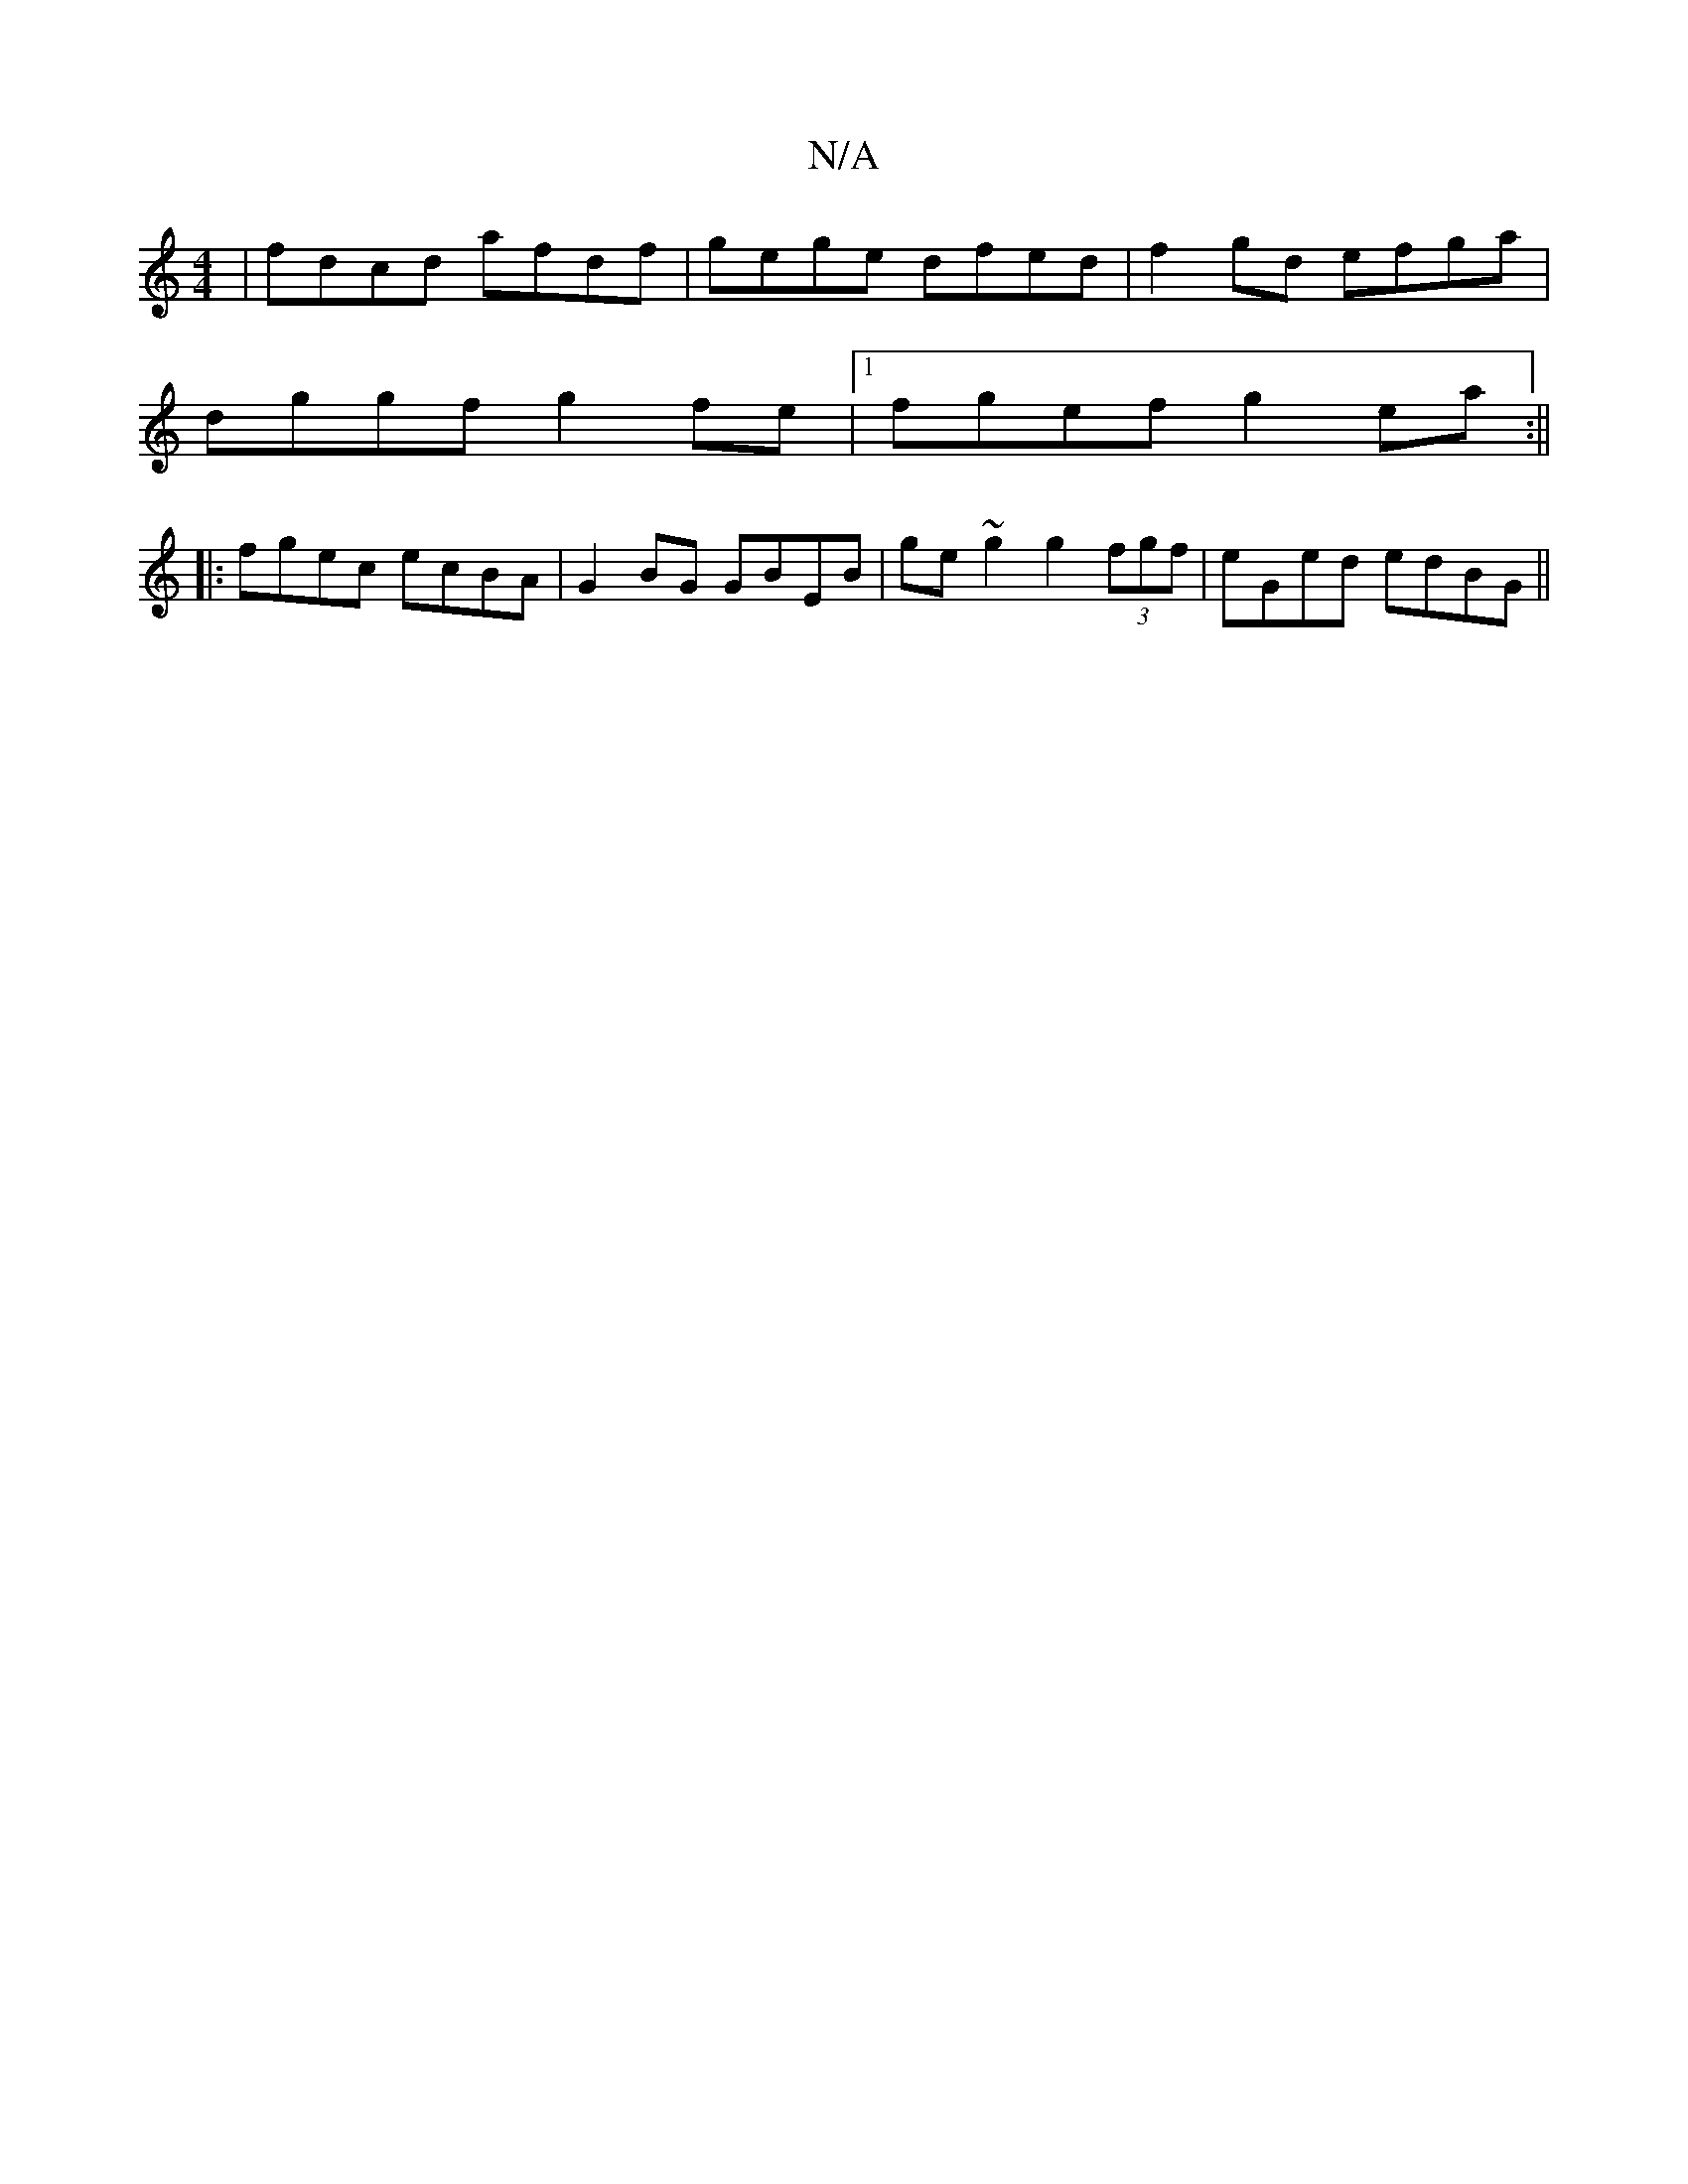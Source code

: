 X:1
T:N/A
M:4/4
R:N/A
K:Cmajor
|fdcd afdf|gege dfed|f2gd efga|
dggf g2fe|1 fgef g2ea :||
|: fgec ecBA | G2BG GBEB | ge~g2 g2 (3fgf | eGed edBG ||

|: DAFE DFAd ~cAce| fd~B2 d2 fd|=cceg edBG | D2 G2 GECE |1 F2EF GEDE |
E2FE DBAF E2F